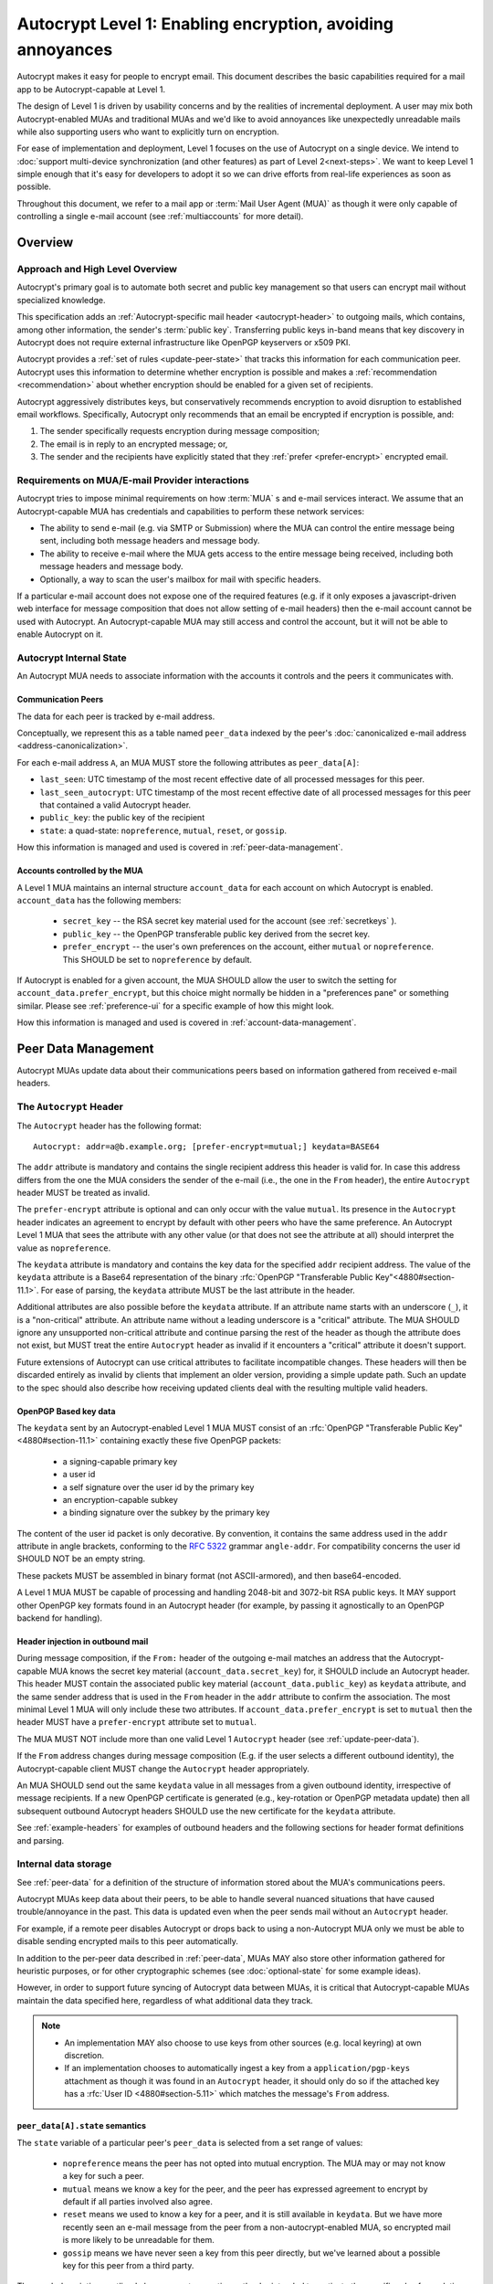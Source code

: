 Autocrypt Level 1: Enabling encryption, avoiding annoyances
===========================================================

Autocrypt makes it easy for people to encrypt email.  This document
describes the basic capabilities required for a mail app to be
Autocrypt-capable at Level 1.

The design of Level 1 is driven by usability concerns and by the
realities of incremental deployment. A user may mix both
Autocrypt-enabled MUAs and traditional MUAs and we'd
like to avoid annoyances like unexpectedly unreadable mails while also
supporting users who want to explicitly turn on encryption.

For ease of implementation and deployment, Level 1 focuses on the use
of Autocrypt on a single device.  We intend to :doc:`support
multi-device synchronization (and other features) as part of Level
2<next-steps>`.  We want to keep Level 1 simple enough that it's easy
for developers to adopt it so we can drive efforts from real-life
experiences as soon as possible.

Throughout this document, we refer to a mail app or :term:`Mail User Agent (MUA)`
as though it were only capable of controlling a single e-mail account
(see :ref:`multiaccounts` for more detail).

.. only:: builder_html

   .. contents::

.. only:: builder_readthedocs

   .. contents::

Overview
--------

Approach and High Level Overview
++++++++++++++++++++++++++++++++

Autocrypt's primary goal is to automate both secret and public key
management so that users can encrypt mail without specialized
knowledge.

This specification adds an :ref:`Autocrypt-specific mail header
<autocrypt-header>` to outgoing mails, which contains, among other
information, the sender's :term:`public key`.  Transferring public
keys in-band means that key discovery in Autocrypt does not require
external infrastructure like OpenPGP keyservers or x509 PKI.

Autocrypt provides a :ref:`set of rules <update-peer-state>` that
tracks this information for each communication peer.  Autocrypt uses
this information to determine whether encryption is possible and makes
a :ref:`recommendation <recommendation>` about whether encryption
should be enabled for a given set of recipients.

Autocrypt aggressively distributes keys, but conservatively recommends
encryption to avoid disruption to established email workflows.
Specifically, Autocrypt only recommends that an email be encrypted if
encryption is possible, and:

1) The sender specifically requests encryption during message
   composition;
2) The email is in reply to an encrypted message; or,
3) The sender and the recipients have explicitly stated that they
   :ref:`prefer <prefer-encrypt>` encrypted email.


Requirements on MUA/E-mail Provider interactions
++++++++++++++++++++++++++++++++++++++++++++++++

Autocrypt tries to impose minimal requirements on how :term:`MUA` s and
e-mail services interact.  We assume that an Autocrypt-capable MUA
has credentials and capabilities to perform these network services:

- The ability to send e-mail (e.g. via SMTP or Submission) where the
  MUA can control the entire message being sent, including both
  message headers and message body.

- The ability to receive e-mail where the MUA gets access to the
  entire message being received, including both message headers and
  message body.

- Optionally, a way to scan the user's mailbox for mail with
  specific headers.

If a particular e-mail account does not expose one of the required
features (e.g. if it only exposes a javascript-driven web interface
for message composition that does not allow setting of e-mail headers)
then the e-mail account cannot be used with Autocrypt.  An
Autocrypt-capable MUA may still access and control the account, but it
will not be able to enable Autocrypt on it.


Autocrypt Internal State
++++++++++++++++++++++++

An Autocrypt MUA needs to associate information with the accounts it
controls and the peers it communicates with.

.. _peer-data:

Communication Peers
~~~~~~~~~~~~~~~~~~~

The data for each peer is tracked by e-mail address.

Conceptually, we represent this as a table named ``peer_data`` indexed
by the peer's :doc:`canonicalized e-mail address
<address-canonicalization>`.

For each e-mail address ``A``, an MUA MUST store the following
attributes as ``peer_data[A]``:

* ``last_seen``: UTC timestamp of the most recent effective date of
  all processed messages for this peer.
* ``last_seen_autocrypt``: UTC timestamp of the most recent effective
  date of all processed messages for this peer that contained a valid
  Autocrypt header.
* ``public_key``: the public key of the recipient
* ``state``: a quad-state: ``nopreference``, ``mutual``, ``reset``, or
  ``gossip``.

How this information is managed and used is covered in :ref:`peer-data-management`.

.. _account-data:

Accounts controlled by the MUA
~~~~~~~~~~~~~~~~~~~~~~~~~~~~~~

A Level 1 MUA maintains an internal structure ``account_data`` for each
account on which Autocrypt is enabled. ``account_data`` has the following
members:

 * ``secret_key`` -- the RSA secret key material used for
   the account (see :ref:`secretkeys` ).
 * ``public_key`` -- the OpenPGP transferable public key derived
   from the secret key.
 * ``prefer_encrypt`` -- the user's own
   preferences on the account, either ``mutual`` or ``nopreference``.
   This SHOULD be set to ``nopreference`` by default.

If Autocrypt is enabled for a given account, the MUA SHOULD allow the
user to switch the setting for ``account_data.prefer_encrypt``, but this
choice might normally be hidden in a "preferences pane" or something
similar.  Please see :ref:`preference-ui` for a specific example of
how this might look.

How this information is managed and used is covered in :ref:`account-data-management`.

.. _peer-data-management:

Peer Data Management
---------------------

Autocrypt MUAs update data about their communications peers based
on information gathered from received e-mail headers.

.. _autocrypt-header:

The ``Autocrypt`` Header
++++++++++++++++++++++++

The ``Autocrypt`` header has the following format::

    Autocrypt: addr=a@b.example.org; [prefer-encrypt=mutual;] keydata=BASE64

The ``addr`` attribute is mandatory and contains the single recipient
address this header is valid for. In case this address differs from
the one the MUA considers the sender of the e-mail (i.e., the one in
the ``From`` header), the entire ``Autocrypt`` header MUST be treated
as invalid.

.. _prefer-encrypt:

The ``prefer-encrypt`` attribute is optional and can only occur with
the value ``mutual``.  Its presence in the ``Autocrypt`` header
indicates an agreement to encrypt by default with other peers who have
the same preference.  An Autocrypt Level 1 MUA that sees the
attribute with any other value (or that does not see the attribute at
all) should interpret the value as ``nopreference``.

The ``keydata`` attribute is mandatory and contains the key data for
the specified ``addr`` recipient address.  The value of the
``keydata`` attribute is a Base64 representation of the binary
:rfc:`OpenPGP "Transferable Public Key"<4880#section-11.1>`. For ease
of parsing, the ``keydata`` attribute MUST be the last attribute in
the header.

Additional attributes are also possible before the ``keydata``
attribute.  If an attribute name starts with an underscore (``_``), it
is a "non-critical" attribute.  An attribute name without a leading
underscore is a "critical" attribute.  The MUA SHOULD ignore any
unsupported non-critical attribute and continue parsing the rest of
the header as though the attribute does not exist, but MUST treat the
entire ``Autocrypt`` header as invalid if it encounters a "critical"
attribute it doesn't support.

Future extensions of Autocrypt can use critical attributes to
facilitate incompatible changes. These headers will then be discarded
entirely as invalid by clients that implement an older version,
providing a simple update path. Such an update to the spec should also
describe how receiving updated clients deal with the resulting
multiple valid headers.


OpenPGP Based key data
~~~~~~~~~~~~~~~~~~~~~~

The ``keydata`` sent by an Autocrypt-enabled Level 1 MUA MUST consist
of an :rfc:`OpenPGP "Transferable Public Key"<4880#section-11.1>`
containing exactly these five OpenPGP packets:

 - a signing-capable primary key
 - a user id
 - a self signature over the user id by the primary key
 - an encryption-capable subkey
 - a binding signature over the subkey by the primary key

The content of the user id packet is only decorative. By convention, it
contains the same address used in the ``addr`` attribute in angle brackets,
conforming to the :rfc:`5322` grammar ``angle-addr``. For compatibility
concerns the user id SHOULD NOT be an empty string.

These packets MUST be assembled in binary format (not ASCII-armored),
and then base64-encoded.

A Level 1 MUA MUST be capable of processing and handling 2048-bit and
3072-bit RSA public keys.  It MAY support other OpenPGP key formats
found in an Autocrypt header (for example, by passing it agnostically
to an OpenPGP backend for handling).

Header injection in outbound mail
~~~~~~~~~~~~~~~~~~~~~~~~~~~~~~~~~

During message composition, if the ``From:`` header of the
outgoing e-mail matches an address that the Autocrypt-capable MUA
knows the secret key material (``account_data.secret_key``) for, it
SHOULD include an Autocrypt header. This header MUST contain the
associated public key material (``account_data.public_key``) as ``keydata``
attribute, and the same sender address that is used in the ``From``
header in the ``addr`` attribute to confirm the association.  The most
minimal Level 1 MUA will only include these two attributes.  If
``account_data.prefer_encrypt`` is set to ``mutual`` then the header MUST
have a ``prefer-encrypt`` attribute set to ``mutual``.

The MUA MUST NOT include more than one valid Level 1 ``Autocrypt``
header (see :ref:`update-peer-data`).

If the ``From`` address changes during message composition (E.g. if
the user selects a different outbound identity), the Autocrypt-capable
client MUST change the ``Autocrypt`` header appropriately.

An MUA SHOULD send out the same ``keydata`` value in all messages from
a given outbound identity, irrespective of message recipients.  If a
new OpenPGP certificate is generated (e.g., key-rotation or OpenPGP
metadata update) then all subsequent outbound Autocrypt headers SHOULD
use the new certificate for the ``keydata`` attribute.

See :ref:`example-headers` for examples of outbound headers and
the following sections for header format definitions and parsing.

..  _autocryptheaderformat:

Internal data storage
++++++++++++++++++++++

See :ref:`peer-data` for a definition of the structure of
information stored about the MUA's communications peers.

Autocrypt MUAs keep data about their peers, to be able to handle
several nuanced situations that have caused trouble/annoyance in the
past.  This data is updated even when the peer sends mail without an
``Autocrypt`` header.

For example, if a remote peer disables Autocrypt or drops back to
using a non-Autocrypt MUA only we must be able to disable sending
encrypted mails to this peer automatically.

In addition to the per-peer data described in :ref:`peer-data`,
MUAs MAY also store other information gathered for heuristic
purposes, or for other cryptographic schemes (see
:doc:`optional-state` for some example ideas).

However, in order to support future syncing of Autocrypt data between
MUAs, it is critical that Autocrypt-capable MUAs maintain the
data specified here, regardless of what additional data they track.

.. note::

  - An implementation MAY also choose to use keys from other sources
    (e.g. local keyring) at own discretion.
  - If an implementation chooses to automatically ingest a key from a
    ``application/pgp-keys`` attachment as though it was found in an
    ``Autocrypt`` header, it should only do so if the attached key has
    a :rfc:`User ID <4880#section-5.11>` which matches the message's
    ``From`` address.

``peer_data[A].state`` semantics
~~~~~~~~~~~~~~~~~~~~~~~~~~~~~~~~~

The ``state`` variable of a particular peer's ``peer_data`` is
selected from a set range of values:

  - ``nopreference`` means the peer has not opted into mutual
    encryption.  The MUA may or may not know a key for such a peer.
  - ``mutual`` means we know a key for the peer, and the peer has
    expressed agreement to encrypt by default if all parties involved
    also agree.
  - ``reset`` means we used to know a key for a peer, and it is still
    available in ``keydata``.  But we have more recently seen an
    e-mail message from the peer from a non-autocrypt-enabled MUA,
    so encrypted mail is more likely to be unreadable for them.
  - ``gossip`` means we have never seen a key from this peer directly,
    but we've learned about a possible key for this peer from a third
    party.

The rough descriptions outlined above are not normative -- they're
intended to motivate the specific rules for updating and using the
``state`` described over the next few sections.

.. _update-peer-data:

Updating Autocrypt Peer Data
++++++++++++++++++++++++++++

Incoming messages may be processed to update Autocrypt peer data by a
MUA at receive or display time.

Messages SHOULD be ignored and the peer data SHOULD NOT be updated in
the following cases:

  - The content-type is ``multipart/report``. It can be assumed to be
    auto-generated. This in particular avoids triggering a ``reset``
    state from received Message Disposition Notifications (:rfc:`3798`).

  - There is more than one address in the ``From`` header.

  - The MUA believes the message to be spam. If the user marks the
    message as not being spam the message MAY be processed for
    ``Autocrypt`` headers at that point.

When parsing an incoming message, a MUA SHOULD examine all ``Autocrypt``
headers, rather than just the first one. If there is more than one
valid header, this SHOULD be treated as an error, and all ``Autocrypt``
headers discarded as invalid.

Updating the Autocrypt peer data for the sending peer depends on:

- the ``effective date`` of the message.  We define it as the sending
  time of the message as indicated by its ``Date`` header, or the time
  of first receipt if that date is in the future or unavailable.

- the ``keydata`` and ``prefer-encrypt`` attributes of the single valid
  ``Autocrypt`` header (see above), if available.

If the effective message date is older than the ``last_seen_autocrypt``
value no changes are required and the update process terminates.

If the Autocrypt header is unavailable, and the effective
message date is more recent than the current value of ``last_seen``,
update the data as follows:

- set ``last_seen`` to the effective message date
- set ``state`` to ``reset``

If the Autocrypt header is unavailable, no further changes
are required and the update process terminates.

At this point, the message in processing contains the most recent
Autocrypt header. Update the data as follows:

- set ``public_key`` to the corresponding ``keydata`` value of the Autocrypt header
- set ``last_seen_autocrypt`` to the effective message date

If the effective date of the message is more recent than or equal to
the current ``last_seen`` value, it is also the most recent message
overall. Additionally update the data as follows:

- set ``last_seen`` to the effective message date
- set ``state`` to ``mutual`` if the Autocrypt header contained a
  ``prefer-encrypt=mutual`` attribute, or ``nopreference`` otherwise

.. _recommendation:

Provide a recommendation for message encryption
+++++++++++++++++++++++++++++++++++++++++++++++

On message composition, an Autocrypt-capable MUA also has an
opportunity to decide whether to try to encrypt the new e-mail
message.  Autocrypt provides a recommendation for the MUA.

Any Autocrypt-capable MUA may have other means for making this
decision outside of Autocrypt (see :doc:`other-crypto-interop`).
Autocrypt provides a recommendation to this process, but there is no
requirement for Autocrypt-capable MUAs to always follow the
Autocrypt recommendation.

That said, all Autocrypt-capable MUAs should be able to calculate
the same Autocrypt recommendation due to their internal state.

The Autocrypt recommendation depends on the list of recipient
addresses for the message being composed.  When the user edits the
list of recipients, the recommendation may change.

Autocrypt can produce four possible recommendations to the MUA
during message composition:

 * ``disable``: Disable or hide any UI that would allow the user to
   choose to encrypt the message.

 * ``discourage``: Enable UI that would allow the user to choose to
   encrypt the message, but do not default to encryption. If the user
   manually enables encryption, the MUA SHOULD warn that the recipient
   may not be able to read the message. This warning message MAY be
   supplemented using optional counters and user-agent state as
   suggested in :doc:`optional-state`.

 * ``available``: Enable UI that would allow the user to choose to
   encrypt the message, but do not default to encryption.

 * ``encrypt``: Enable UI that would allow the user to choose to send
   the message in cleartext, and default to encryption.

Recommendations for single-recipient messages
~~~~~~~~~~~~~~~~~~~~~~~~~~~~~~~~~~~~~~~~~~~~~

The Autocrypt recommendation for a message composed to a single
recipient with e-mail address ``A`` depends primarily on the value
stored in :ref:`peer_data[A] <peer-data>`. It is derived
by the following algorithm:

1. If there is no peer data, the recommendation is ``disable``.
2. If there is no ``public_key``, the recommendation is ``disable``.
3. If the ``public_key`` is known for some reason to be unusable for
   encryption (e.g. it is otherwise known to be revoked or expired),
   then the recommendation is ``disable``.
4. If the message is composed as a reply to an encrypted message, then
   the recommendation is ``encrypt``.
5. If ``state`` is ``mutual``, and the user's own
   ``account_data.prefer_encrypt`` is ``mutual`` as well, then the
   recommendation is ``encrypt``.
6. If ``state`` is ``gossip``, the recommendation is ``discourage``.
7. If ``state`` is ``reset`` and the ``last_seen_autocrypt`` is more
   than one month ago, then the recommendation is ``discourage``.

Otherwise, the recommendation is ``available``.

Recommendations for messages to multiple addresses
~~~~~~~~~~~~~~~~~~~~~~~~~~~~~~~~~~~~~~~~~~~~~~~~~~

For level 1 MUAs, the Autocrypt recommendation for a message
composed to multiple recipients is derived from the recommendations
for each recipient individually:

1. If any recipient has a recommendation of ``disable`` then the
   message recommendation is ``disable``.
2. If the message being composed is a reply to an encrypted message,
   or if every recipient has a recommendation of ``encrypt`` then the
   message recommendation is ``encrypt``.
3. If any recipient has a recommendation of ``discourage`` then the
   message recommendation is ``discourage``.

Otherwise, the message recommendation is ``available``.

While composing a message, a situation might occur where the
recommendation is ``available``, the user has explicitly enabled
encryption, and then modifies the list of recipients in a way the
changes the recommendation to ``disable``. When that happens, the MUA
should not disable encryption without communicating this to the user.
A graceful way to handle this situation is to save the enabled state,
and only prompt the user about the issue when they want to send the
mail.

Cleartext replies to encrypted mail
~~~~~~~~~~~~~~~~~~~~~~~~~~~~~~~~~~~

In the common use case, a reply to an encrypted message will also be
encrypted. Due to Autocrypt's opportunistic approach to key discovery,
however, it is possible that the ``peer_data`` for one of
the recipients may be missing, or that it is present, but the
``keydata`` is missing, which means the reply can only be sent in the
clear.

To avoid leaking cleartext from the original encrypted message in this
case, the MUA MAY prepare the cleartext reply without including any
of the typically quoted and attributed text from the previous message.
Additionally, the MUA MAY include brief text in message body along the
lines of::

  The message this is a reply to was sent encrypted, but this reply is
  unencrypted because I don't yet know how to encrypt to
  ``bob@example.com``.  If ``bob@example.com`` would reply here, my
  future messages in this thread will be encrypted.

The above recommendations are only "MAY" and not "SHOULD" or "MUST"
because we want to accomodate a user-friendly level 1 MUA that stays
silent and does not impede the user's ability to reply.  Opportunistic
encryption means we can't guarantee encryption in every case.

Mail Encryption
+++++++++++++++

.. note::

   An e-mail that is said to be "encrypted" here will be both signed
   and encrypted in the cryptographic sense.

An outgoing e-mail will be sent encrypted in either of two cases:

- the Autocrypt recommendation for the list of recipients is
  ``encrypt``, and not explicitly overridden by the user
- the Autocrypt recommendation is ``available`` or ``discourage``,
  and the user chose to encrypt.

When encrypting, the MUA MUST construct the encrypted message as a
:rfc:`PGP/MIME <3156>` message that is signed by the user's Autocrypt
key, and encrypted to each currently known Autocrypt key of all
recipients, as well as the sender's.

E-mail Drafts
~~~~~~~~~~~~~

For messages that are going to be encrypted when sent, the MUA MUST
take care not to leak the cleartext of drafts or other
partially-composed messages to their e-mail provider (e.g. in the
"Drafts" folder). If there is a chance that a message could be
encrypted, the MUA SHOULD encrypt the draft only to itself before storing
it remotely. The MUA SHOULD NOT sign drafts.

Key Gossip
++++++++++

It is a common use case to send an encrypted mail to a group of
recipients. To ensure that these recipients can encrypt messages when
replying to that same group, the keys of all recipients can be
included in the encrypted payload. This does not include BCC
recipients, which by definition must not be revealed to other
recipients.

The ``Autocrypt-Gossip`` header has the format as the ``Autocrypt``
header (see `autocryptheaderformat`_). Its ``addr`` attribute
indicates the recipient address this header is valid for as usual, but
may relate to any recipient in the ``To`` or ``Cc`` header.

Key Gossip Injection in Outbound Mail
~~~~~~~~~~~~~~~~~~~~~~~~~~~~~~~~~~~~~

An Autocrypt MUA MAY include ``Autocrypt-Gossip`` headers in messages
with more than one recipient. These headers MUST be placed in the root
MIME part of the encrypted message payload. The encrypted payload in
this case contains one Autocrypt-Gossip header for each recipient,
which MUST include ``addr`` and ``keydata`` attributes with the
relevant data from the sender's Autocrypt :ref:`peer data
<peer-data>` about the recipient. It SHOULD NOT contain a
``prefer-encrypt`` attribute.

To avoid leaking metadata about a third party in the clear, an
``Autocrypt-Gossip`` header SHOULD NOT be added outside an encrypted
MIME part.

Updating Autocrypt Peer Data from Key Gossip
~~~~~~~~~~~~~~~~~~~~~~~~~~~~~~~~~~~~~~~~~~~~~

An incoming message may contain one or more Autocrypt-Gossip headers
in the encrypted payload. Each of these headers may update the
Autocrypt peer data of the recipient indicated by its ``addr`` value,
in the following way:

1. If the ``addr`` value does not match any recipient in the mail's
   ``To`` or ``Cc`` header, the entire header MUST be ignored.

2. If the existing ``last_seen_autocrypt`` value is older than the
   effective message date and the existing ``state`` is ``gossip``, or
   the ``last_seen_autocrypt`` value is null:

    - set ``keydata`` to the corresponding value of the
      ``Autocrypt-Gossip`` header
    - set ``last_seen`` to the effective message date
    - set ``state`` to ``gossip``


.. _account-data-management:

Account Data Management
-----------------------

See :ref:`account-data` for a definition of the structure of
information stored about the MUA's own e-mail accounts.


.. _secretkeys:

Secret key generation and storage
+++++++++++++++++++++++++++++++++

The MUA SHOULD generate and store two RSA 3072-bit secret keys for the
user, one for signing and self-certification and the other for
decrypting.  An MUA with hardware constraints (e.g., using an external
crypto token) MAY choose to generate and store 2048-bit RSA secret
keys instead.  The MUA MUST be capable of assembling these keys into
an OpenPGP certificate (:rfc:`RFC 4880 "Transferable Public
Key"<4880#section-11.1>`) that indicates these capabilities.

The secret key material should be protected from access by other
applications or co-tenants of the device, at least as well as the
passwords the MUA retains for the user's IMAP or SMTP accounts.

Secret key protection at rest
~~~~~~~~~~~~~~~~~~~~~~~~~~~~~

The MUA SHOULD NOT protect the private key with a password. All
encrypted outgoing messages MUST also be signed, which would require the
user to enter their password for both reading and sending mail. This
introduces too much friction to become part of a routine daily workflow.
Protection of the user's keys at rest and other files is achieved more
easily and securely with full-disk encryption.


.. _multiaccounts:

Handling Multiple Accounts and Aliases
++++++++++++++++++++++++++++++++++++++

An MUA that is capable of connecting to multiple e-mail accounts
SHOULD have a separate and distinct Autocrypt ``account_data`` for each
e-mail account it has access to.

However, a multi-account MUA MAY maintain a single ``peer_data``
table that merges information from e-mail received across all accounts
for the sake of implementation simplicity.  While this results in some
linkability between accounts (the effect of mails sent to one account
can be observed by the activity on the other account), it provides a
more uniform and predictable user experience.  Any linkability
concerns introduced by Autocrypt can be mitigated by using a different
client for each e-mail account.

Sometimes a user may be able to send and receive emails with multiple
distinct e-mail addresses ("aliases") via a single account.  When
using such an account SHOULD use the same ``account_data.secret_key`` and
``account_data.public_key`` for all aliases.  The :ref:`Autocrypt Setup Message <setup-message>`
is not designed to handle multiple keys for a single account.  In
addition, synchronization issues arise if new keys for aliases are
created on different devices.

A MUA MAY allow the user to enable Autocrypt only for a subset of
the aliases, or MAY allow the user to configure
``account_data.prefer_encrypt`` on a per-alias basis, though this will
likely complicate the UI.


Avoiding MUA Conflicts
++++++++++++++++++++++

If more than one Autocrypt-enabled MUA generates a key and then
distributes it to communication peers, encrypted messages sent
to the user is only readable by the MUA that sent the last message.
This can lead to behavior that is unpredictable and confusing for
the user.

See section :ref:`getting_started` for guidance on how to detect and
avoid such a situation.


.. _`setup-message`:

Autocrypt Setup Message
+++++++++++++++++++++++

To avoid "lock-in" of secret key material on a particular MUA,
Autocrypt level 1 includes a way to "export" the user's keys and her
:ref:`prefer-encrypt state <account-data>` for other MUAs to pick up,
asynchronously and with explicitly required user interaction.

The mechanism available is a specially-formatted e-mail message called
the Autocrypt Setup Message.  An already-configured Autocrypt MUA
can generate an Autocrypt Setup Message, and send it to itself.  A
not-yet-configured Autocrypt MUA (a new MUA in a multi-device
case, or recovering from device failure or loss) can import the
Autocrypt Setup Message and recover the ability to read existing
messages.

An Autocrypt Setup Message is protected with a :ref:`Setup Code
<setup-code>`.

Message Structure
~~~~~~~~~~~~~~~~~

The Autocrypt Setup Message itself is an e-mail message with a
specific format. While the message structure is complex, it is
designed to be easy to pack and unpack using common OpenPGP tools,
both programmatically and manually.

- Both the To and From headers MUST be the address of the user account.

- The Autocrypt Setup Message MUST contain an ``Autocrypt-Setup-Message: v1`` header.

- The Autocrypt Setup Message MUST have a ``multipart/mixed`` structure,
  and it MUST have as first part a human-readable description about
  the purpose of the message (e.g. ``text/plain`` or ``text/html`` or
  ``multipart/alternative``).

- The second mime part of the message MUST have the content-type
  ``application/autocrypt-setup``. It consists of the user's
  ASCII-armored secret key, encrypted in an ASCII-armored :rfc:`RFC
  4880 Symmetrically Encrypted Data Packet<4880#section-5.7>`

- There MAY be text above or below the ASCII-armored encrypted data in
  the second MIME part, which MUST be ignored while processing. This
  allows implementations to optionally add another human-readable
  explanation.

- The encrypted payload MUST begin with an ASCII-armored :rfc:`RFC
  4880 Transferable Secret Key<4880#section-11.2>`. All trailing data
  after the ASCII-armor ending delimiter MUST be stripped before
  processing the secret key. The ASCII-armored secret key SHOULD have
  an ``Autocrypt-Prefer-Encrypt`` header that contains the current
  ``account_data.prefer_encrypt`` setting.

- The symmetric encryption algorithm used MUST be AES-128.
  The passphrase MUST be the Setup Code (see below), used
  with :rfc:`OpenPGP's salted+iterated S2K algorithm
  <4880#section-3.7.1.3>`.

.. _setup-code:

Setup Code
~~~~~~~~~~

The Setup Code MUST be generated by the implementation itself using a
`Cryptographically secure pseudorandom number generator (CSPRNG)
<https://en.wikipedia.org/wiki/Cryptographically_secure_pseudorandom_number_generator>`_,
and presented directly to the user for safekeeping. It MUST NOT be
included in the cleartext of the Autocrypt Setup Message, or otherwise
transmitted over e-mail.

An Autocrypt Level 1 MUA MUST generate a Setup Code as UTF-8 string
of 36 numeric characters, divided into nine blocks of four, separated
by dashes. The dashes are part of the secret code and there are no
spaces. This format holds about 119 bits of entropy. It is designed to
be unambiguous, pronounceable, script-independent (chinese, cyrillic
etc.), easily input on a mobile device and split into blocks that are
easily kept in short term memory. For instance::

    9503-1923-2307-
    1980-7833-0983-
    1998-7562-1111

An Autocrypt Setup Message that uses this structure for its Setup Code
SHOULD include a ``Passphrase-Format`` header with value
``numeric9x4`` in the ASCII-armored data. This allows providing a
specialized input form during decryption, with greatly improved
usability.

As a further measure to improve usability, it is RECOMMENDED to reveal
the first two digits of the first block in a ``Passphrase-Begin``
header, sacrificing about 7 bits of entropy. Those digits can be
pre-filled during decryption, which reassures the user that they have
the correct code before typing the full 36 digits. It also helps
mitigate a possible type of phishing attack that asks the user to
input their Setup Code.

The headers might look like this::

    Passphrase-Format: numeric9x4
    Passphrase-Begin: 95

If those digits are included in the headers, they may also
be used in the descriptive text that is part of the Setup Message, to
distinguish different messages.

Setup Message Creation
~~~~~~~~~~~~~~~~~~~~~~

An Autocrypt MUA MUST NOT create an Autocrypt Setup Message without
explicit user interaction.  When the user takes this action for a
specific account, the MUA:

 * Generates a Setup Code.
 * Optionally, displays the Setup Code to the user, prompts the user
   to write it down, and then hides it and asks the user to re-enter
   it before continuing.  This minor annoyance is a recommended
   defense against worse annoyance: it ensures that the code was
   actually written down and the Autocrypt Setup Message is not
   rendered useless.
 * Produces an ASCII-armored, minimized :rfc:`OpenPGP Transferable Secret
   Key <4880#section-11.2>` out of the key associated with that account.
 * Symmetrically encrypts the OpenPGP transferable secret key using
   the Setup Code as the passphrase.
 * Composes a new self-addressed e-mail message that contains the
   payload as a MIME part with the appropriate Content-Type and other
   headers.
 * Sends the generated e-mail message to its own account.
 * Suggests to the user to either back up the message or to import it
   from another Autocrypt-capable MUA.

A Level 1 MUA MUST be able to create an Autocrypt Setup Message, to
preserve users' ability to recover from disaster, and to choose to use
a different Autocrypt-capable MUA in the future.


Setup Message Import
~~~~~~~~~~~~~~~~~~~~

An Autocrypt-capable MUA SHOULD support the ability to wait for and
import an Autocrypt Setup Message when the user has not yet configured
Autocrypt.  This could happen either when a user of an unconfigured
Autocrypt MUA decides to enable Autocrypt, or the MUA could
proactively scan the MUA's mailbox for a message that matches these
characteristics, and it could alert the MUA if it discovers one.

If the MUA finds an Autocrypt Setup Message, it should offer to
import it to enable Autocrypt.  If the user agrees to do so:

 * The MUA prompts the user for their corresponding Setup Code.
   If there is a ``Passphrase-Format`` header in the outer OpenPGP armor and
   its value is ``numeric9x4``, then the MUA MAY present a specialized
   input dialog assisting the user to enter a code in the format described
   above.
   If there is no ``Passphrase-Format`` header, or the value is unknown,
   then the MUA MUST provide a plain UTF-8 string text entry.

 * The MUA should try decrypting the message with the supplied
   Setup Code.  The Code serves both for decryption as well as
   authenticating the message.  Extra care needs to be taken with some
   PGP implementations that the Setup Code is actually used for
   decryption. See :doc:`bad-import` for more explanation and an
   example.

 * If it decrypts the MUA SHOULD import the secret
   key material as its own Autocrypt (``account_data`` as
   discussed in :ref:`account-data`).

See :ref:`setup-message-example`.


User Interface
--------------

Ideally, Autocrypt users see very little UI.  However, some UI is
inevitable if we want users to be able to interoperate with existing,
non-Autocrypt users.

Message Composition
+++++++++++++++++++

If an MUA is willing to compose encrypted mail, it SHOULD include some
UI mechanism at message composition time for the user to choose between
encrypted message or cleartext.  This may be as simple as a single
checkbox.

If the Autocrypt recommendation is ``disable`` for a given message,
the MUA MAY choose to avoid exposing this UI during message
composition at all.

If the Autocrypt recommendation is either ``available`` or
``encrypt``, the MUA SHOULD expose this UI with the :ref:`recommended default <recommendation>` during message composition
to allow the user to make a different decision.

If the Autocrypt recommendation is ``discourage``, then the MUA SHOULD
expose the UI in an unactive state.  But if the user chooses to
activate it (e.g., clicking on the checkbox), then the UI should
display a warning to the user and ask them to confirm the choice to
encrypt.

.. _preference-ui:

Account Preferences
+++++++++++++++++++

Level 1 MUAs MUST allow the user to disable Autocrypt completely for
each account they control.  For level 1, we expect most MUAs to have
Autocrypt disabled by default.

.. _getting_started:

Helping Users get Started
+++++++++++++++++++++++++

This section provides recommendations for MUA
implementations to help users start Autocrypt immediately
after an account was set up.

The MUA SHOULD scan the mailbox for messages sent by the user
(wherever the messages might be) that show evidence of OpenPGP or
Autocrypt usage. It is likely sufficient to only scan the messages
sent during the last 30 days, as it is unlikely that the user
used Autocrypt or OpenPGP actively if no such message was sent in
the recent past.

From the set of all found sent messages, the MUA should
determine the best action to take from the following list of choices.
Earlier choices are better than later ones.

1. If an Autocrypt Setup Message was found:

   Start a setup process suggesting the user to import the
   setup message. If multiple Autocrypt Setup Messages are
   found, the most recent message should be preferred.

2. If a sent message with an Autocrypt header was found:

   Provide guidance for creating an Autocrypt Setup Message
   on the MUA that created the message.

3. If there is evidence of actively used OpenPGP software
   (for example if a secret key is available, some
   specific software is installed, etc.) or if encrypted
   mails are found:

   Inform the user about Autocrypt on <https://autocrypt.org/pgp-users>.

4. If no evidence for Autocrypt was found:

   Create a key with default settings and without a password
   in the background. Set your ``account_data.prefer_encrypt`` to
   ``nopreference`` and start sending Autocrypt headers.


Appendix
--------

.. _example-headers:

Example Autocrypt headers
+++++++++++++++++++++++++

::

    Delivered-To: <bob@autocrypt.example>
    From: Alice <alice@autocrypt.example>
    To: Bob <bob@autocrypt.example>
    Subject: an Autocrypt header exapmple using RSA 3072 key
    Autocrypt: addr=alice@autocrypt.example; keydata=
     mQGNBFn+L+YBDAC3jsOXmFKwKfUh/WxaOErSMMdL1NJzzFCDf4oo0XD5b4ldfVGP09PsNXg5bzUW
     NP1eGiINWCnQlPYmdFR+mCn/mvG50tCiZ0ij4qiFqTv4easAgKNn0dCvqoLY0tpsMLo2Kv9lM9m5
     Fi9NrK0xNUgw/nX0LgE58VmGhT0tA1VRlnmdu/yKHWLqjOyuueYRVMlT8prGGNsxtplOdjTlFUN+
     QEjc/YcnX+EKXHQmIXOFW82sRB2p9m7dcjhqCjgjaFdZ0YtVZ4y9XJs+9MyzqceUy3WjmHz4YBKv
     F32S34xns3C95kEuH+Qgp+xMQt/7QpFQSgWsddeKeR7lI1nLd5DnOgzlw6vyiiG91JWs2JqFSWxz
     FwIpUctgOayNhce5RWsbewL9m+PuBHPHB6bsTadDWH6o2INRkcCQj1n5fuL9HGA6FSXu7NWNYfJr
     PA+Rxc5gd1/qSYgGFIsSVLnkGoeRnpIv3PndPVe4N0SZLJ/3r18wtNIpWv8Isd3LtLbes50AEQEA
     AbQXYWxpY2VAYXV0b2NyeXB0LmV4YW1wbGWJAdMEEwEKAD0WIQTYxrHIMQydyu0aBH2r8IzzOTtm
     BgUCWf4v5gIbAwUJA8JnAAQLCQgHBRUKCQgLBRYCAwEAAh4BAheAAAoJEKvwjPM5O2YGfl8L/Rew
     fvGqOyDgveMaGZ7m4icDKwAmbDUAdQH6R0vQ9RPezT+PPhLTkYkciIT7weDL4v3YO63lqVgFjuFV
    Date: Sat, 17 Dec 2016 10:07:48 +0100
    Message-ID: <rsa-3072@autocrypt.example>
    MIME-Version: 1.0
    Content-Type: text/plain

    This is an example e-mail with Autocrypt header and RSA 3072 key
    as defined in Level 1.


Example User Interaction for Setup Message Creation
+++++++++++++++++++++++++++++++++++++++++++++++++++

The Setup Code shown in this example can be used with
:ref:`setup-message-example` below.

::

    You'll need to use this Setup Code in your other e-mail program to
    use the Autocrypt Setup Message:

        1742-0185-6197-
        1303-7016-8412-
        3581-4441-0597


Example User Interaction for Setup Message Receipt
++++++++++++++++++++++++++++++++++++++++++++++++++

To initiate the import of the Autocrypt Setup Message, the MUA
can display a message like the example below:

::

    We detected a message created by one of your other email
    applications that contains the setup information for
    Autocrypt. By importing these settings, you can apply
    the same settings in (your application).

    Please enter the Setup Code displayed by your other email
    application to proceed:

                     17__ - ____ - ____ -
                     ____ - ____ - ____ -
                     ____ - ____ - ____


               [   Cancel   ]     [ Import Settings ]

.. _setup-message-example:

Example Setup Message
+++++++++++++++++++++

::

    Date: Sun, 05 Nov 2017 08:44:38 GMT
    To: alice@autocrypt.example
    From: alice@autocrypt.example
    Autocrypt-Setup-Message: v1
    Subject: Autocrypt Setup Message
    Content-type: multipart/mixed; boundary="Y6fyGi9SoGeH8WwRaEdC6bbBcYOedDzrQ"

    --Y6fyGi9SoGeH8WwRaEdC6bbBcYOedDzrQ
    Content-Type: text/plain

    This message contains all information to transfer your Autocrypt
    settings along with your secret key securely from your original
    device.

    To set up your new device for Autocrypt, please follow the
    instuctions that should be presented by your new device.

    You can keep this message and use it as a backup for your secret
    key. If you want to do this, you should write down the Setup Code
    and store it securely.
    --Y6fyGi9SoGeH8WwRaEdC6bbBcYOedDzrQ
    Content-Type: application/autocrypt-setup
    Content-Disposition: attachment; filename="autocrypt-setup-message.html"

    <html><body>
    <p>
    This is the Autocrypt setup file used to transfer settings and
    keys between clients. You can decrypt it using the Setup Code
    presented on your old device, and then import the contained key
    into your keyring.
    </p>

    <pre>
    -----BEGIN PGP MESSAGE-----
    Passphrase-Format: numeric9x4
    Passphrase-Begin: 17

    wy4ECQMI0jNRBQfVKHVg1+a2Yihd6JAjR9H0kk3oDVeX7nc4Oi+IjEtonUJt
    PQpO0tPWASWYuYvjZSuTz9r1yZYV+y4mu9bu9NEQoRlWg2wnbjoUoKk4emFF
    FweUj84iI6VWTCSRyMu5d5JS1RfOdX4CG/muLAegyIHezqYOEC0Z3b9Ci9rd
    DiSgqqN+/LDkUR/vr7L2CSLN5suBP9Hsz75AtaV8DJ2DYDywYX89yH1CfL1O
    WohyrJPdmGJZfdvQX0LI9mzN7MH0W6vUJeCaUpujc+UkLiOM6TDB74rmYF+V
    Z7K9BXbaN4V6dyxVZfgpXUoZlaNpvqPJXuLHJ68umkuIgIyQvzmMj3mFgZ8s
    akCt6Cf3o5O9n2PJvX89vuNnDGJrO5booEqGaBJfwUk0Rwb0gWsm5U0gceUz
    dce8KZK15CzX+bNv5OC+8jjjBw7mBHVt+2q8LI+G9fEy9NIREkp5/v2ZRN0G
    R6lpZwW+8TkMvJnriQeABqDpxsJVT6ENYAhkPG3AZCr/whGBU3EbDzPexXkz
    qt8Pdu5DrazLSFtjpjkekrjCh43vHjGl8IOiWxKQx0VfBkHJ7O9CsHmb0r1o
    F++fMh0bH1/aewmlg5wd0ixwZoP1o79he8Q4kfATZAjvB1xSLyMma+jxW5uu
    U3wYUOsUmYmzo46/QzizFCUpaTJ4ZQZY1/4sflidsl/XgZ0fD1NCrdkWBNA1
    0tQF949pEAeA4hSfHfQDNKAY8A7fk8lZblqWPkyu/0x8eV537QOhs89ZvhSB
    V87KEAwxWt60+Eolf8PvvkvB/AKlfWq4MYShgyldwwCfkED3rv2mvTsdqfvW
    WvqZNo4eRkJrnv9Be3LaXoFyY6a3z+ObBIkKI+u5azGJYge97O4E2DrUEKdQ
    cScq5upzXity0E+Yhm964jzBzxnA52S4RoXzkjTxH+AHjQ5+MHQxmRfMd2ly
    7skM106weVOR0JgOdkvfiOFDTHZLIVCzVyYVlOUJYYwPhmM1426zbegHNkaM
    M2WgvjMp5G+X9qfDWKecntQJTziyDFZKfd1UrUCPHrvl1Ac9cuqgcCXLtdUS
    jI+e1Y9fXvgyvHiMX0ztSz1yfvnRt34508G9j68fEQFQR/VIepULB5/SqKbq
    p2flgJL48kY32hEw2GRPri64Tv3vMPIWa//zvQDhQPmcd3S4TqnTIIKUoTAO
    NUo6GS9UAX12fdSFPZINcAkNIaB69+iwGyuJE4FLHKVkqNnNmDwF3fl0Oczo
    hbboWzA3GlpR2Ri6kfe0SocfGR0CHT5ZmqI6es8hWx+RN8hpXcsRxGS0BMi2
    mcJ7fPY+bKastnEeatP+b0XN/eaJAPZPZSF8PuPeQ0Uc735fylPrrgtWK9Gp
    Wq0DPaWV/+O94OB/JvWT5wq7d/EEVbTck5FPl4gdv3HHpaaQ6/8G89wVMEXA
    GUxB8WuvNeHAtQ7qXF7TkaZvUpF0rb1aV88uABOOPpsfAyWJo/PExCZacg8R
    GOQYI6inV5HcGUw06yDSqArHZmONveqjbDBApenearcskv6Uz7q+Bp60GGSA
    lvU3C3RyP/OUc1azOp72MIe0+JvP8S5DN9/Ltc/5ZyZHOjLoG+npIXnThYwV
    0kkrlsi/7loCzvhcWOac1vrSaGVCfifkYf+LUFQFrFVbxKLOQ6vTsYZWM0yM
    QsMMywW5A6CdROT5UB0UKRh/S1cwCwrN5UFTRt2UpDF3wSBAcChsHyy90RAL
    Xd4+ZIyf29GIFuwwQyzGBWnXQ2ytU4kg/D5XSqJbJJTya386UuyQpnFjI19R
    uuD0mvEfFvojCKDJDWguUNtWsHSg01NXDSrY26BhlOkMpUrzPfX5r0FQpgDS
    zOdY9SIG+y9MKG+4nwmYnFM6V5NxVL+6XZ7BQTvlLIcIIu+BujVNWteDnWNZ
    T1UukCGmFd8sNZpCc3wu4o/gLDQxih/545tWMf0dmeUfYhKcjSX9uucMRZHT
    1N0FINw04fDdp2LccL+WCGatFGnkZVPw3asid4d1od9RG9DbNRBJEp/QeNhc
    /peJCPLGYlA1NjTEq+MVB+DHdGNOuy//be3KhedBr6x4VVaDzL6jyHu/a7PR
    BWRVtI1CIVDxyrEXucHdGQoEm7p+0G2zouOe/oxbPFoEYrjaI+0e/FN3u/Y3
    aG0dlYWbxeHMqTh2F3lB/CFALReeGqqN6PwRyePWKaVctZYb6ydf9JVl6q1/
    aV9C5rf9eFGqqA+OIx/+XuAG1w0rwlznvtajHzCoUeA4QfbmuOV/t5drWN2N
    PCk2mJlcSmd7lx53rnOIgme1hggchjezc4TisL4PvSLxjJ7DxzktD2jv2I/Q
    OlSxTUaXnGfIVedsI0WjFomz5w9tZjC0B5O5TpSRRz6gfpe/OC3kV7qs1YCS
    lJTTxj1mTs6wqt0WjKkN/Ke0Cm5r7NQ79szDNlcC0AViEOQb3U1R88nNdiVx
    ymKT5Dl+yM6acv53lNX6O5BH+mpP2/pCpi3x+kYFyr4cUsNgVVGlhmkPWctZ
    trHvO7wcLrAsrLNqRxt1G3DLjQt9VY+w5qOPJv6s9qd5JBL/qtH5zqIXiXlM
    IWI9LLwHFFXqjk/f6G4LyOeHB9AqccGQ4IztgzTKmYEmFWVIpTO4UN6+E7yQ
    gtcYSIUEJo824ht5rL+ODqmCSAWsWIomEoTPvgn9QqO0YRwAEMpsFtE17klS
    qjbYyV7Y5A0jpCvqbnGmZPqCgzjjN/p5VKSNjSdM0vdwBRgpXlyooXg/EGoJ
    ZTZH8nLSuYMMu7AK8c7DKJ1AocTNYHRe9xFV8RzEiIm3zaezxa0r+Fo3nuTX
    UR9DOH0EHaDLrFQcfS5y1iRxY9CHg0N2ECaUzr/H7jck9mLZ7v9xisj3QDuv
    i0xQbC4BTxMEBGTK8fOcjHHOABOyhqotOreERqwOV2c1OOGUQE8QK18zJCUd
    BTmQZ709ttASD7VWK4TraOGczZXkZsKdZko5T6+6EkFy9H+gwENLUG9zk0x9
    2G5zicDr6PDoAGDuoB3B3VA8ertXTX7zEz30N6m+tcAtPWka0owokLy3f0o7
    ZdytBPkly8foTMWKF2vsJ8K4Xdn/57jJ2qFku32xmtiPIoa6s8wINO06AVB0
    0/AuttvxcPr+ycE+9wRZHx6JBujAqOZztU3zu8WZMaqVKb7gnmkWPiL+1XFp
    2+mr0AghScIvjzTDEjigDtLydURJrW01wXjaR0ByBT4z8ZjaNmQAxIPOIRFC
    bD0mviaoX61qgQLmSc6mzVlzzNZRCKtSvvGEK5NJ6CB6g2EeFau8+w0Zd+vv
    /iv6Img3pUBgvpMaIsxRXvGZwmo2R0tztJt+CqHRvyTWjQL+CjIAWyoHEdVH
    k7ne/q9zo3iIMsQUO7tVYtgURpRYc2OM1IVQtrgbmbYGEdOrhMjaWULg9C7o
    6oDM0EFlCAId3P8ykXQNMluFKlf9il5nr19B/qf/wh6C7DFLOmnjTWDXrEiP
    6wFEWTeUWLchGlbpiJFEu05MWPIRoRd3BHQvVpzLLgeBdxMVW7D6WCK+KJxI
    W1rOKhhLVvKU3BrFgr12A4uQm+6w1j33Feh68Y0JB7GLDBBGe11QtLCD6kz5
    RzFl+GbgiwpHi3nlCc5yiNwyPq/JRxU3GRb62YJcsSQBg+CD3Mk5FGiDcuvp
    kZXOcTE2FAnUDigjEs+oH2qkhD4/5CiHkrfFJTzv+wqw+jwxPor2jkZH2akN
    6PssXQYupXJE3NmcyaYT+b5E6qbkIyQj7CknkiqmrqrmxkOQxA+Ab2Vy9zrW
    u0+Wvf+C+SebWTo3qfJZQ3KcASZHa5AGoSHetWzH2fNLIHfULXac/T++1DWE
    nbeNvhXiFmAJ+BRsZj9p6RcnSamk4bjAbX1lg2G3Sq6MiA1fIRSMlSjuDLrQ
    8xfVFrg7gfBIIQPErJWv2GdAsz76sLxuSXQLKYpFnozvMT7xRs84+iRNWWh9
    SNibbEjlh0DcJlKw49Eis/bN22sDQWy4awHuRvvQetk/QCgp54epuqWnbxoE
    XZDgGBBkMc3or+6Cxr3q9x7J/oHLvPb+Q5yVP9fyz6ZiSVWluMefA9smjJ/A
    KMD84s7uO/8/4yug+swXGrcBjHSddTcy05vm+7X6o9IEZKZb5tz7VqAfEcuk
    QNPUWCMudhzxSNr4+yVXRVpcjsjKtplJcXC5aIuJwq3C5OdysCGqXWjLuUu1
    OFSoPvTsYC2VxYdFUcczeHEFTxXoXz3I0TyLPyxUNsJiKpUGt/SXmV/IyAx+
    h6pZ2OUXspC9d78DdiHZtItPjEGiIb678ZyMxWPE59XQd/ad92mlPHU8InXD
    yTq6otZ7LwAOLGbDR9bqN7oX8PCHRwuu30hk2b4+WkZn/WLd2KCPddQswZJg
    Qgi5ajUaFhZvxF5YNTqIzzYVh7Y8fFMfzH9AO+SJqy+0ECX0GwtHHeVsXYNb
    P/NO/ma4MI8301JyipPmdtzvvt9NOD/PJcnZH2KmDquARXMO/vKbn3rNUXog
    pTFqqyNTr4L5FK86QPEoE4hDy9ItHGlEuiNVD+5suGVGUgYfV7AvZU46EeqO
    rfFj8wNSX1aK/pIwWmh1EkygPSxomWRUANLX1jO6zX9wk2X80Xn9q/8jot1k
    Vl54OOd7cvGls2wKkEZi5h3p6KKZHJ+WIDBQupeJbuma1GK8wAiwjDH59Y0X
    wXHAk7XA+t4u0dgRpZbUUMqQmvEvfJaCr4qMlpuGdEYbbpIMUB1qCfYU9taL
    zbepMIT+XYD5mTyytZhR+zrsfpt1EzbrhuabqPioySoIS/1+bWfxvndq16r0
    AdNxR5LiVSVh8QJr3B/HJhVghgSVrrynniG3E94abNWL/GNxPS/dTHSf8ass
    vbv7+uznADzHsMiG/ZlLAEkQJ9j0ENJvHmnayeVFIXDV6jPCcQJ+rURDgl7z
    /qTLfe3o3zBMG78LcB+xDNXTQrK5Z0LX7h17hLSElpiUghFa9nviCsT0nkcr
    nz302P4IOFwJuYMMCEfW+ywTn+CHpKjLHWkZSZ4q6LzNTbbgXZn/vh7njNf0
    QHaHmaMNxnDhUw/Bl13uM52qtsfEYK07SEhLFlJbAk0G7q+OabK8dJxCRwS3
    X9k4juzLUYhX8XBovg9G3YEVckb6iM8/LF/yvNXbUsPrdhYU9lPA63xD0Pgb
    zthZCLIlnF+lS6e41WJv3n1dc4dFWD7F5tmt/7uwLC6oUGYsccSzY+bUkYhL
    dp7tlQRd5AG/Xz8XilORk8cUjvi6uZss5LyQpKvGSU+77C8ZV/oS62BdS5TE
    osBTrO2/9FGzQtHT+8DJSTPPgR6rcQUWLPemiG09ACKfRQ/g3b9Qj0upOcKL
    6dti0lq7Aorc39vV18DPMFBOwzchUEBlBFyuSa4AoD30tsoilAC3qbzBwu3z
    QLjmst76HEcWDkxgDAhlBz6/XgiVZsCivn7ygigmc2+hNEzIdDsKKfM9bkoe
    3uJzmmsv8Bh5ZEtfGoGNmu/zA7tgvTOCBeotYeHr2O6pLmYb3hK+E/qCBl14
    8pK4qYrjAlF+ZMq9BzXcaz5mRfKVfAQtghHOaNqopBczSE1bjFF6HaNhIaGa
    N8YdabNQG7mLI/fgBxJfkPl6HdIhEpctp4RURbSFhW+wn0o85VyHM6a+6Vgj
    NrYmhxPZ6N1KN0Qy76aNiw7nAToRRcOv87uZnkDIeVH8mP/0hldyiy/Y97cG
    QgOeQHOG27QW57nHhqLRqvf0zzQZekuXWFbqajpaabEcdGXyiUpJ8/ZopBPM
    AJwfkyA2LkV946IA4JV6sPnu9pYzpXQ4vdQKJ6DoDUyRTQmgmfSFGtfHAozY
    V9k0iQeetSkYYtOagTrg3t92v7M00o/NJW/rKX4jj2djD8wtBovOcv4kxg4Z
    o58Iv94ROim48XfyesvSYKN1xqqbXH4sfE6b4b9pLUxQVOmWANLK9MK8D+Ci
    IvrGbz5U5bZP6vlNbe9bYzjvWTPjaMrjXknRTBcikavqOfDTSIVFtT4qvhvK
    42PpOrm0qdiLwExGKQ9FfEfYZRgEcYRGg7rH3oNz6ZNOEXppF3tCl9yVOlFb
    ygdIeT3Z3HeOQbAsi8jK7o16DSXL7ZOpFq9Bv9yzusrF7Eht/fSEpAVUO3D1
    IuqjZcsQRhMtIvnF0oFujFtooJx9x3dj/RarvEGX/NzwATZkgJ+yWs2etruA
    EzMQqED4j7Lb790zEWnt+nuHdCdlPnNy8RG5u5X62p3h5KqUbg9HfmIuuESi
    hwr6dKsVQGc5XUB5KTt0dtjWlK5iaetDsZFuF5+aE0Xa6PmiQ2e7ZPFyxXmO
    T/PSHzobx0qClKCu+tSWA1HDSL08IeoGZEyyhoaxyn5D9r1Mqg101v/iu59r
    lRRs+plAhbuq5aQA3WKtF1N6Zb5+AVRpNUyrxyHoH36ddR4/n7lnIld3STGD
    RqZLrOuKHS3dCNW2Pt15lU+loYsWFZwC6T/tAbvwhax+XaBMiKQSDFmG9sBw
    TiM1JWXhq2IsjXBvCl6k2AKWLQOvc/Hin+oYs4d7M9mi0vdoEOAMadU/+Pqn
    uZzP941mOUV5UeTCCbjpyfI7qtIi3TH1cQmC2kG2HrvQYuM6Momp//JusH1+
    9eHgFo25HbitcKJ1sAqxsnYIW5/jIVyIJC7tatxmNfFQQ/LUb2cT+Jowwsf4
    bbPinA9S6aQFy9k3vk07V2ouYl+cpMMXmNAUrboFRLxw7QDapWYMKdmnbU5O
    HZuDz3iyrm0lMPsRtt/f5WUhZYY4vXT5/dj+8P6Pr5fdc4S84i5qEzf7bX/I
    Sc6fpISdYBscfHdv6uXsEVtVPKEuQVYwhyc4kkwVKjZBaqsgjAA7VEhQXzO3
    rC7di4UhabWQCQTG1GYZyrj4bm6dg/32uVxMoLS5kuSpi3nMz5JmQahLqRxh
    argg13K2/MJ7w2AI23gCvO5bEmD1ZXIi1aGYdZfu7+KqrTumYxj0KgIesgU0
    6ekmPh4Zu5lIyKopa89nfQVj3uKbwr9LLHegfzeMhvI5WQWghKcNcXEvJwSA
    vEik5aXm2qSKXT+ijXBy5MuNeICoGaQ5WA0OJ30Oh5dN0XpLtFUWHZKThJvR
    mngm1QCMMw2v/j8=
    =9sJE
    -----END PGP MESSAGE-----
    </pre></body></html>
    --Y6fyGi9SoGeH8WwRaEdC6bbBcYOedDzrQ--

The encrypted message part contains:

::

    -----BEGIN PGP PRIVATE KEY BLOCK-----
    Autocrypt-Prefer-Encrypt: mutual

    lQVYBFn+zzUBDADBo2D+WUbm3lN1lXtQTxLhxVADIIMLK1dFUgu5w1KAMrW0x9x2
    7cRNxzVrTfiv2FiwThUHZmJBFai8HtsMvn/svrCPeGPvkjTDMCWZaEEc5/g51Uys
    zjf6fUsGXsC9tUcva6pGHaTe8Iwpz5stKjRKI3U/mPdQpXmaurwzEdvlNWNi9Ao2
    rwWV+BK3J/98gBRFT8W6gv+T/YGXVrqXMoMMKLTFze2uyO0ExJkhI64upJzD0HUb
    GjElYdeSWz7lYhQ2y5cmnWPfrnOxiOCVyKrgBulksda5SIjEqCJCVYprX/Wvh5fe
    RXYftWVQUMeo6moNOhTM9X+zQJPWWuWivOJpamIuUCziEycX8RtRo0yAOPwc/vIp
    poxAMusQCVn15YwVECngzXUi3EB72wXJ4411VfzPCSlgVNZV7Yqx1lW4PMRcFB2o
    blO25rk3GDlmqEVcG1Hh4FtEBkmwVjiv4duN0E33r2Yf8OsFAkKnRCRllYn8409D
    aJGou41hEV+LAsUAEQEAAQAL/i2DNOQ7gCR565RmzMvYtheuPIrrnJlmt7WxndNs
    8wpyQM6rrige5QWh9a6RrkrIdzoDNEKfwCbLjDQhLXu+l8tBm7axBY4052VcPu4i
    eLFuXWPcfE/ejX447kYiRbuhLMjazbP6ujpzQAKAyxiPw6gMUv3eenywVBd33g3D
    3BMw2/oRYYguVYoE+4MkqdJtuTX8VL1sll1Gl6vGRQeOJgqY07ptVzj+fWUiP1qw
    a/uHEdidebTj0FrYtyYtf6hDB5QNKR6X3Bax+lN82mJI4iGCONbwPzQcTy+LXub6
    Q9B5V5qB6P9A3RfwpgeJ0H8y/WfgT9Jfmzq+fwMtaDvftkHA94IlbYWfUuXeIk1f
    HqESWo3llLxG59PxxvBtRWWRVACW2Hzz7IcAmhEJAZkEUbGkn5o1qKBrNjX9/4nG
    wKfVfXc358KwvRd64pZNzrwjvf7CEhFIcWNeWyFjaG0Cq1isGxanxzUcH+SO1gHx
    w7b6e5S1+G19+b1FRItT+wk4yQYA16SgrvPzXj3Mat238BsosX5N+6RL760HjXoU
    SC1E0UAgFxVOuWuGMSA/p4lnDkwN8dPkVP+8AXYc0mgsCv/5jOgm9Px1uI2LUGEa
    0ZLN3+XFcpxxvEILcfErrwlPPL8lng5cK2NHNNCSpwbEUssiLd11uQO3IzEFrfc0
    GMARweu4Vr9pbD5Qrvaea+TATeOlHj2dDE0EJJDEduWiKWhNKG6wp3z4MhGpuUN/
    CSywaZiy4V3HapPt5t0ckAVVTaYJBgDl4IGlXHjrEke7aplWHulzsXjtPupyVLBj
    RjHvhKZUtPu11ETg3SwX0cdyAy1iCt6rs4Hppl9HYcJE3mWYDfn+B8R3+HGH0HHs
    uynnLzx5WD4xsWVFAEluvVjzWcOnQnxamUzHfE+5+8GuTechZjGrPVvZddMg09DV
    5QU6tqOUfie3tmJu5KSEdFfzIomL7p3ZNcEcLr6tSdyHq6XalFt27Y6xNdwDad1I
    KO+FamsTlGUlQnpINwjj4Ee7ZVJAhd0F/iOFZh4c5nmox8asjOB9wyEvzEu3ilW/
    Rh3EDTMLKjWfZ3H8LFxc/vt+T8LDn9paggV4K5OH8v21llhYlUezygVFRRXhtbt1
    pvoN/sAnZsvii0PXec8vM7kttX583LyFOphuMFZOrAii47VvYUqzBTrKdggwxdjE
    NagvKTQhsGIJWh5ojHROnpOHazDKZcwfYvNzPuRiYUrRsIxxeYak3i3d2Lg6acxA
    wnySqvFKOVsQlROYxzbUspVi3X6YBIpwXOSXtDJhMWViZDY4ZC04Yzc3LTQ1Yjgt
    YjAzMy04Y2FjM2Y3ZDIwNmRAYXV0b2NyeXB0Lm9yZ4kBzgQTAQgAOBYhBOYEaM5E
    13w/zp/QcnHbxWV/3mWnBQJZ/s81AhsDBQsJCAcCBhUICQoLAgQWAgMBAh4BAheA
    AAoJEHHbxWV/3mWncL8L/222EHlDqjLKMRE9mZFjdXyfrTB3SHfm4upB9xvnVRgp
    neP7rWdyTPaIH0utHFj1DfVajMyrNr4nN7j+D9VgcuVLtmDQzeksrNtITIO9lVPn
    bcFUWwJDCOSrrv0kZn/E/Mk49pvW51cWwo8R82/MqAr7HRrhDxvTdJ6YvmaYY8Gu
    e4LNr+cWF69StBtu25TOEGcwUGw8q/NZRMocSAgMurP7xq485BlJsXYP/UES+1uh
    t2BCL5gktqPvv+lRFHWSnuy7nUh99OzSqAwwmHyPBBiUxAyGjPLjd6pPXL1AT4Mf
    1EEBilxEKZNwETlnxqmdakf9rF8IONuhbAPraA3R1rBztYRD6t2C7xZOhyijgDqL
    IKTpezn2Y4YTSCwJ1m/Mqu4k5iq8RHN4OJsNzeFcOM4TzaiQGNCGw5UIrdru7IAh
    mdzP0qi+LQKRD13cS4bzb3sdJ/X8+6myIWAcGwnOZnnj35kcteVnmyzhqP0el7ts
    KTyhRQv4DrX6c1hWxUNI7Z0FWARZ/s81AQwA0jf8OQSOCGXRKCxvOodpQCiGH4ZI
    xdQPt1CfbxkbFH/ZjnC7s7kx2Q8woiuzJCjBJ4afXyuczU/GdEY6tf5CdVlN2Tvd
    V4wgPqczVNN+/mCaSNxvo2mEY945NnIkhuOBDETPYtRuEUux5FL/oI4XmrpOP5Mk
    VI9sOzmRWbwuoCtra9292nFXr1Y/YV/PAcgpPPETCcMpzeunvIQjnarPzExMI74i
    QEhz2vB2PtOonEw5NlB1+lj+W2IbCDeUIZhoe56MnMNCVT9fo4ISr9ZPv9RWo3Bm
    SuxPi4b0EUZb5Y5e46mADi/RhDrZdACi1U1dRjXRcWtJvoNOvq9iN3QuT/PuJwBf
    m7OOV8k3dNWonFLSkNa19gPnYH3fr6aLMZH73u7KoQFU1ArDDWm8p1kOu6JHjc7S
    TrdMw7/hwCFd/Dur3X9EwaBMlfZQL8EYyJ4/OJug/4YdfzuFGYC8UJGNBzQoXLEk
    Zs0ogPcqf9GFSt48IBVYjfiVJDQOjmouVGf1ABEBAAEAC/4tr+ez76K7vf8fQ0r4
    NjJAdJ4zr0BVKGGzBkVkRJlPUvryG1ub84mbIlNAR42TM/1IrRgpe6XENEyN/C5p
    28TPUrWZ2wofqw9d9oIwMxf0SoP1hl0H75iLiOI3zEZWf47OHw1QbhkuzpvuosA2
    QXNtWATGCeFZNGOCGqCVl1Gt00nxIzvOBBiZvX2gWM15Vmpp+X3Y/w6wl4D4tmI0
    M8meHc3lbb7taCGvyVd1j5QjReigPovpeRpsu21jE4sw4vma/IZuiEgO+0JPA58K
    atGP+y1mEHT78KyKc7EdJY+Pw9a4uD2eTdNOiHjOdFyBVf/JHX/nG0dBQrnL14J9
    lQbGGQXxlt3qo5v9jp6NZJ+IC4/ONYmLBFFS5QWJ4rWveCO49wDjuPh5HVO4yvrX
    KrxVA8GCkbV9ho3gCbJyMoqfNdcEtbzgKzc84W+alVrUUKbuUEPK6j+auGTLlPII
    Wym6hqHPEN0bkr3qo1wn6nCyYz2J83RqgMKmw5Ovcz5zmjEGANR2GBQs0rYY5m3z
    x2ISPu1ZHpaJW7UB1RfgmhCQ78NIUPOji8Qp2/Ehj94+/OULmTUkCTNXeFlt0PzF
    atiOQWohM8aoA7K6ZJrk+PdPTu6/2seEtPm6YfaIMGO9TJgxcl5hC6jDc7x4wxj9
    1Bw9zVzFGpRTfsgawVhO+BoM2tQ17R4oWVjXopGRUkznB/ZJiZXDbxeq7lNcqQou
    6uib2SF3aMzes/a+CdQR6GC+cGNAEz3YRb6d4dsEmP3xQrEsRQYA/Uw95K8jjIYs
    GSngKdpfAE8rEbn6Au92OKONEE1OvdFFuLg+m8R2TYXr9U8j5bA96lvKvSe/nAUj
    jn7Vjnk3OFoO5htW0agkGIAKUDFS6ZljGdJWrD67IM+GHLHoVkIsDCY0JLS76HO7
    JC/P08j+2K6IwSYqx8TUTywMPGtIRDEllgJwPTXKnV9H7WTbqqjNgWR3dalKKLY1
    Ox76ZMCjn6JrkYR1WHnkIjLZSVLnPMSeohm7KvYwrnma4rvGPf/xBf9QvfZAjF8J
    2Ez6LFePDA8joX9m75yXh1ClfPJpMhu4+gaaNPU7+S8gU52BvD6AFqzJQSvwZmB9
    uzqiKQooqez1Js9zP/6+sPk91SmZzdvLjQ4/JwaiCPtw9/tGW8/nFQxNeg0jdOJV
    IFPmop0+ouvyTINkfN69AgU3BuBGo+kTXRbjV7Q7JNdFFjSKBK56ptFJvR/h4mpE
    0Lxvl0gKnmDxWYyE0Byquak0hd75O2O9ttRWeatE1b1o4bV0+A1Osi7lxIkBtgQY
    AQgAIBYhBOYEaM5E13w/zp/QcnHbxWV/3mWnBQJZ/s81AhsMAAoJEHHbxWV/3mWn
    miML/1kdi2CpT13v9bDCn4fokmHiY76sdeYuDmi7pqJ7fm7WZqcmA1PLDmjAddqA
    YEN7DWGkKX5E5P0DcN5W7okTjyXgDUMwuwpI90gwRaDF8qsZp84R9D9ar0/dFTgd
    OtT9Wh4O7rLlOPjLryyq4L2i7cyuMbohyM6ZEwr7XMjZokuUItoLj1d9lEOh3HEi
    BGmTucPs+mv1dCWdfZVcDpzmrVKeA7Ax6OCn3FCqTVCqFBoJDoSz+w5rKnZZ0KCg
    sOD8Z0rIOx+YphyhdV6P/J4dBuVpeZKSXp3YiNWRsv8hEozfYtZCkqi+F/keD5E/
    X6AKKLaCt06y23Mh7sRY+bpnFLqqhn7L44YAv2SMr76EX+F9AZ59YfYaaOmbwaDw
    zOZScbVC+uGceR1y3egkFxn2X2VXjPjg6kMiExkE/qe7jA4mReNgyok8iYyRwAYI
    lfideiDOMKGhnwsAFPtFYPiQ7n+xHPIiseVDQyNfDyU08xlaeuRr89jKvwh0/6Xh
    TRzalg==
    =f96/
    -----END PGP PRIVATE KEY BLOCK-----
